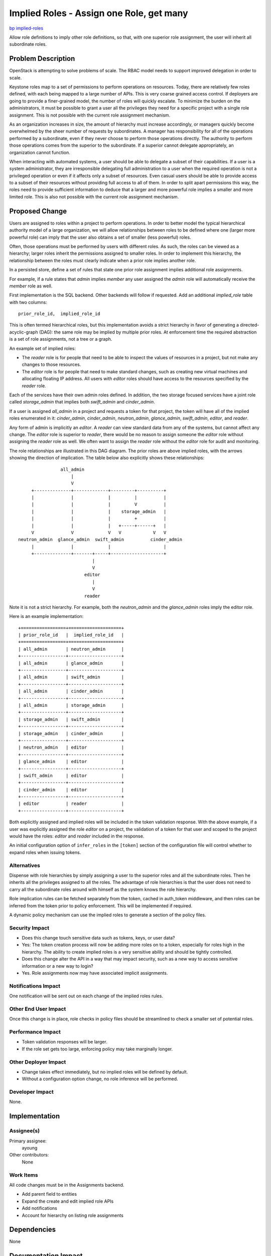 ..
 This work is licensed under a Creative Commons Attribution 3.0 Unported
 License.

 http://creativecommons.org/licenses/by/3.0/legalcode

=========================================
Implied Roles - Assign one Role, get many
=========================================

`bp implied-roles <https://blueprints.launchpad.net/keystone/+spec/implied-roles>`_

Allow role definitions to imply other role definitions, so that, with one
superior role assignment, the user will inherit all subordinate roles.

Problem Description
===================

OpenStack is attempting to solve problems of scale.  The RBAC model
needs to support improved delegation in order to scale.

Keystone roles map to a set of permissions to perform operations on
resources. Today, there are relatively few roles defined, with each
being mapped to a large number of APIs.  This is very coarse grained
access control.  If deployers are going to provide a finer-grained
model, the number of roles will quickly escalate.  To minimize the
burden on the  administrators, it must be possible to grant a user all
the privileges they need for a specific project with a single role
assignment.  This is not possible with the current role assignment
mechanism.

As an organization increases in size, the amount of hierarchy must
increase accordingly, or managers quickly become overwhelmed by the
sheer number of requests by subordinates.  A manager has
responsibility for all of the operations performed by a subordinate,
even if they never choose to perform those operations directly.  The
authority to perform those operations comes from the superior to the
subordinate.   If a superior cannot delegate appropriately, an
organization cannot function.

When interacting with automated systems, a user should be able to
delegate a subset of their capabilities.  If a user is a system
administrator, they are irresponsible delegating full administration
to a user when the required operation is not a privileged operation
or even if it affects only a subset of resources.  Even casual users
should be able to provide access to a subset of their resources
without providing full access to all of them.  In order to split apart
permissions this way, the roles need to provide sufficient information
to deduce that a larger and more powerful role implies a smaller and
more limited role.  This is also not possible with the current role
assignment mechanism.


Proposed Change
===============

Users are assigned to roles within a project to perform
operations.  In order to better model the typical hierarchical
authority model of a large organization, we will allow relationships between
roles to be defined where one (larger more powerful role) can imply
that the user also obtains a set of smaller (less powerful) roles.

Often, those operations must be performed by users with
different roles.  As such, the roles can be viewed as a hierarchy;
larger roles inherit the permissions assigned to smaller roles.  In
order to implement this hierarchy, the relationship between the roles
must clearly indicate when a prior role implies another role.

In a persisted store, define a set of rules that state one prior role
assignment implies additional role assignments.

For example, if a rule states that `admin` implies `member` any user
assigned the `admin` role will automatically receive the `member` role
as well.

First implementation is the SQL backend.  Other backends will follow if
requested. Add an additional `implied_role` table with two columns::

  prior_role_id,  implied_role_id

This is often termed hierarchical roles, but this implementation avoids a
strict hierarchy in favor of generating a directed-acyclic-graph (DAG): the
same role may be implied by multiple prior roles.  At enforcement time
the required abstraction is a set of role assignments, not a tree or
a graph.

An example set of implied roles:

* The `reader` role is for people that need to be able to inspect the values
  of resources in a project, but not make any changes to those resources.

* The `editor` role is for people that need to make standard changes, such as
  creating new virtual machines and  allocating floating IP address.  All
  users with `editor` roles should have access to the resources specified by
  the `reader` role.

Each of the services have their own admin roles defined.  In addition, the two
storage focused services have a joint role called `storage_admin` that implies
both `swift_admin` and `cinder_admin`.

If a user is assigned `all_admin`  in a project and requests a token for that
project, the token will have all of the implied roles enumerated in it:
`cinder_admin`,  `cinder_admin`, `neutron_admin`, `glance_admin`,
`swift_admin`, `editor`, and `reader`.

Any form of admin is implicitly an `editor`. A `reader` can view standard
data from any of the systems, but cannot affect any change.   The `editor`
role is superior to `reader`,  there would be no reason to assign someone the
`editor` role without assigning the `reader` role as well.  We often want to
assign the `reader` role without the `editor` role for audit and monitoring.

The role relationships are illustrated in this DAG diagram.  The prior roles
are above implied roles, with the arrows showing the direction of implication.
The table below also explicitly shows these relationships::

                      all_admin
                          |
                          V
           +--------------+-------------+---------+----------+
           |              |             |         |          |
           |              |             |         V          |
           |              |             |    storage_admin   |
           |              |             |         +          |
           |              |             |   +-----+------+   |
           V              V             V   V            V   V
      neutron_admin  glance_admin  swift_admin          cinder_admin
           |              |             |                    |
           +--------------+-------+-----+--------------------+
                                  |
                                  V
                               editor
                                  |
                                  V
                               reader


Note it is not a strict hierarchy.  For example, both the `neutron_admin` and
the `glance_admin` roles imply the editor role.

Here is an example implementation::

  +=================+====================+
  | prior_role_id   |  implied_role_id   |
  +=================+====================+
  | all_admin       | neutron_admin      |
  +-----------------+--------------------+
  | all_admin       | glance_admin       |
  +-----------------+--------------------+
  | all_admin       | swift_admin        |
  +-----------------+--------------------+
  | all_admin       | cinder_admin       |
  +-----------------+--------------------+
  | all_admin       | storage_admin      |
  +-----------------+--------------------+
  | storage_admin   | swift_admin        |
  +-----------------+--------------------+
  | storage_admin   | cinder_admin       |
  +-----------------+--------------------+
  | neutron_admin   | editor             |
  +-----------------+--------------------+
  | glance_admin    | editor             |
  +-----------------+--------------------+
  | swift_admin     | editor             |
  +-----------------+--------------------+
  | cinder_admin    | editor             |
  +-----------------+--------------------+
  | editor          | reader             |
  +-----------------+--------------------+

Both explicitly assigned and implied roles will be included in the token
validation response.  With the above example, if a user was explicitly
assigned the role `editor` on a project, the validation of a token for
that user and scoped to the project would have the roles:  `editor`
and `reader` included in the response.

An initial configuration option of ``infer_roles`` in the ``[token]``
section of the configuration file will control whether to expand roles when
issuing tokens.


Alternatives
------------

Dispense with role hierarchies by simply assigning a user to the superior roles
and all the subordinate roles. Then he inherits all the privileges assigned to
all the roles. The advantage of role hierarchies is that the user does not need
to carry all the subordinate roles around with himself as the system knows the
role hierarchy.

Role implication rules can be fetched separately from the token,
cached in auth_token middleware, and then roles can be inferred from
the token prior to policy enforcement.  This will be implemented if
required.

A dynamic policy mechanism can use the implied roles to generate a
section of the policy files.


Security Impact
---------------

* Does this change touch sensitive data such as tokens, keys, or user data?
* Yes:  The token creation process will now be adding more roles on to a token,
  especially for roles high in the hierarchy.  The ability to create
  implied roles is a very sensitive ability and should be tightly controlled.

* Does this change alter the API in a way that may impact security, such as
  a new way to access sensitive information or a new way to login?
* Yes.  Role assignments now may have associated implicit assignments.


Notifications Impact
--------------------

One notification will be sent out on each change of the implied roles
rules.


Other End User Impact
---------------------

Once this change is in place, role checks in policy files should be
streamlined to check a smaller set of potential roles.


Performance Impact
------------------

* Token validation responses will be larger.

* If the role set gets too large, enforcing policy may take marginally
  longer.


Other Deployer Impact
---------------------

* Change takes effect immediately, but no implied roles will be
  defined by default.

* Without a configuration option change, no role
  inference will be performed.


Developer Impact
----------------

None.


Implementation
==============

Assignee(s)
-----------

Primary assignee:
    ayoung

Other contributors:
    None

Work Items
----------

All code changes must be in the Assignments backend.

*  Add parent field to entities
*  Expand the create and edit implied role APIs
*  Add notifications
*  Account for hierarchy on listing role assignments

Dependencies
============

None


Documentation Impact
====================

Documentation of RBAC will need to cover hierarchies of roles.


References
==========

NIST RBAC
http://csrc.nist.gov/groups/SNS/rbac/
http://csrc.nist.gov/rbac/sandhu-ferraiolo-kuhn-00.pdf

Adding Attributes to Role-Based Access Control
http://csrc.nist.gov/groups/SNS/rbac/documents/kuhn-coyne-weil-10.pdf

ABAC and RBAC
http://csrc.nist.gov/groups/SNS/rbac/documents/coyne-weil-13.pdf
